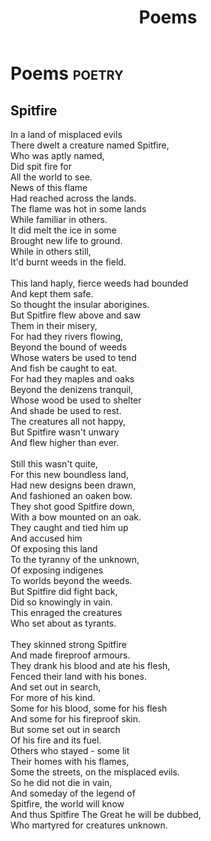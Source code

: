 #+TITLE: Poems
#+HUGO_BASE_DIR: ../
#+HUGO_SECTION: ./poems
#+HUGO_WEIGHT: auto
#+HUGO_AUTO_SET_LASTMOD: t

* Poems :poetry:
** Spitfire
:PROPERTIES:
:EXPORT_DATE: 2015-03-09
:EXPORT_FILE_NAME: spitfire
:END:
#+BEGIN_VERSE
In a land of misplaced evils
There dwelt a creature named Spitfire,
Who was aptly named,
Did spit fire for
All the world to see.
News of this flame
Had reached across the lands.
The flame was hot in some lands
While familiar in others.
It did melt the ice in some
Brought new life to ground.
While in others still,
It'd burnt weeds in the field.

This land haply, fierce weeds had bounded
And kept them safe.
So thought the insular aborigines.
But Spitfire flew above and saw
Them in their misery,
For had they rivers flowing,
Beyond the bound of weeds
Whose waters be used to tend
And fish be caught to eat.
For had they maples and oaks
Beyond the denizens tranquil,
Whose wood be used to shelter
And shade be used to rest.
The creatures all not happy,
But Spitfire wasn't unwary
And flew higher than ever.

Still this wasn't quite,
For this new boundless land,
Had new designs been drawn,
And fashioned an oaken bow.
They shot good Spitfire down,
With a bow mounted on an oak.
They caught and tied him up
And accused him
Of exposing this land
To the tyranny of the unknown,
Of exposing indigenes
To worlds beyond the weeds.
But Spitfire did fight back,
Did so knowingly in vain.
This enraged the creatures
Who set about as tyrants.

They skinned strong Spitfire
And made fireproof armours.
They drank his blood and ate his flesh,
Fenced their land with his bones.
And set out in search,
For more of his kind.
Some for his blood, some for his flesh
And some for his fireproof skin.
But some set out in search
Of his fire and its fuel.
Others who stayed - some lit
Their homes with his flames,
Some the streets, on the misplaced evils.
So he did not die in vain,
And someday of the legend of
Spitfire, the world will know
And thus Spitfire The Great he will be dubbed,
Who martyred for creatures unknown.
#+END_VERSE
